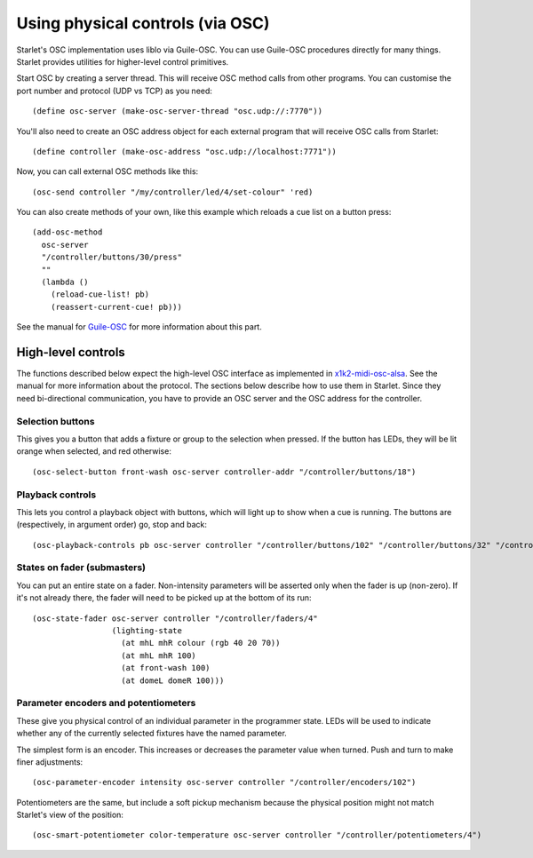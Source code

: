 =================================
Using physical controls (via OSC)
=================================

Starlet's OSC implementation uses liblo via Guile-OSC.  You can use Guile-OSC
procedures directly for many things.  Starlet provides utilities for
higher-level control primitives.

Start OSC by creating a server thread.  This will receive OSC method calls from
other programs.  You can customise the port number and protocol (UDP vs TCP) as
you need::

  (define osc-server (make-osc-server-thread "osc.udp://:7770"))

You'll also need to create an OSC address object for each external program that
will receive OSC calls from Starlet::

  (define controller (make-osc-address "osc.udp://localhost:7771"))

Now, you can call external OSC methods like this::

  (osc-send controller "/my/controller/led/4/set-colour" 'red)

You can also create methods of your own, like this example which reloads a cue
list on a button press::

  (add-osc-method
    osc-server
    "/controller/buttons/30/press"
    ""
    (lambda ()
      (reload-cue-list! pb)
      (reassert-current-cue! pb)))

See the manual for `Guile-OSC <https://github.com/taw10/guile-osc>`_ for more
information about this part.


High-level controls
===================

The functions described below expect the high-level OSC interface as
implemented in `x1k2-midi-osc-alsa <https://github.com/taw10/x1k2-midi-osc-alsa>`_.
See the manual for more information about the protocol.  The sections below
describe how to use them in Starlet.  Since they need bi-directional
communication, you have to provide an OSC server and the OSC address for the
controller.


Selection buttons
-----------------

This gives you a button that adds a fixture or group to the selection when
pressed.  If the button has LEDs, they will be lit orange when selected, and
red otherwise::

  (osc-select-button front-wash osc-server controller-addr "/controller/buttons/18")


Playback controls
-----------------

This lets you control a playback object with buttons, which will light up to
show when a cue is running.  The buttons are (respectively, in argument order)
go, stop and back::

  (osc-playback-controls pb osc-server controller "/controller/buttons/102" "/controller/buttons/32" "/controller/buttons/28")


States on fader (submasters)
----------------------------

You can put an entire state on a fader.  Non-intensity parameters will be
asserted only when the fader is up (non-zero).  If it's not already there, the
fader will need to be picked up at the bottom of its run::

  (osc-state-fader osc-server controller "/controller/faders/4"
                   (lighting-state
                     (at mhL mhR colour (rgb 40 20 70))
                     (at mhL mhR 100)
                     (at front-wash 100)
                     (at domeL domeR 100)))


Parameter encoders and potentiometers
-------------------------------------

These give you physical control of an individual parameter in the programmer
state.  LEDs will be used to indicate whether any of the currently selected
fixtures have the named parameter.

The simplest form is an encoder.  This increases or decreases the parameter
value when turned.  Push and turn to make finer adjustments::

  (osc-parameter-encoder intensity osc-server controller "/controller/encoders/102")


Potentiometers are the same, but include a soft pickup mechanism because the
physical position might not match Starlet's view of the position::

  (osc-smart-potentiometer color-temperature osc-server controller "/controller/potentiometers/4")
